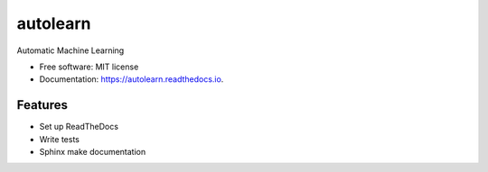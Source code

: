 ===============================
autolearn
===============================


.. image:: https://img.shields.io/pypi/v/autolearn.svg
        :target: https://pypi.python.org/pypi/autolearn

.. image:: https://img.shields.io/travis/austinmcconnell/autolearn.svg
        :target: https://travis-ci.org/austinmcconnell/autolearn

.. image:: https://readthedocs.org/projects/autolearn/badge/?version=latest
        :target: https://autolearn.readthedocs.io/en/latest/?badge=latest
        :alt: Documentation Status

.. image:: https://pyup.io/repos/github/austinmcconnell/autolearn/shield.svg
     :target: https://pyup.io/repos/github/austinmcconnell/autolearn/
     :alt: Updates


Automatic Machine Learning


* Free software: MIT license
* Documentation: https://autolearn.readthedocs.io.


Features
--------

* Set up ReadTheDocs
* Write tests
* Sphinx make documentation
